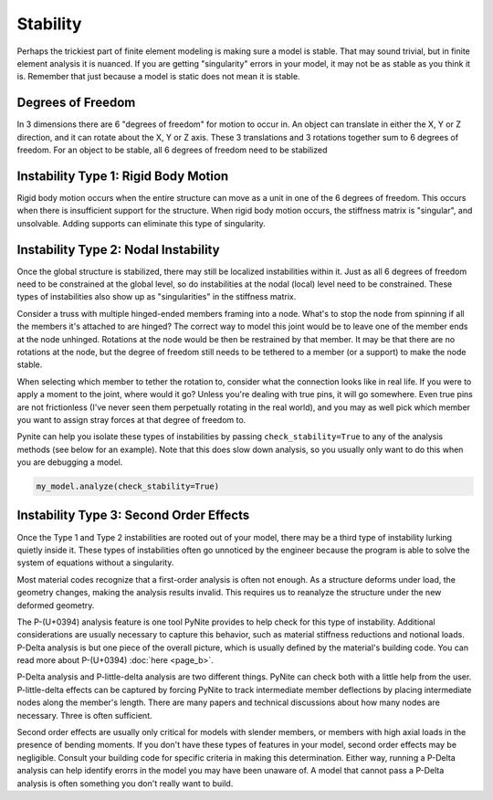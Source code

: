 =========
Stability
=========

Perhaps the trickiest part of finite element modeling is making sure a model is stable. That may
sound trivial, but in finite element analysis it is nuanced. If you are getting "singularity"
errors in your model, it may not be as stable as you think it is. Remember that just because a
model is static does not mean it is stable.

Degrees of Freedom
==================
In 3 dimensions there are 6 "degrees of freedom" for motion to occur in. An object can translate
in either the X, Y or Z direction, and it can rotate about the X, Y or Z axis. These 3 translations
and 3 rotations together sum to 6 degrees of freedom. For an object to be stable, all 6 degrees
of freedom need to be stabilized

Instability Type 1: Rigid Body Motion
=====================================
Rigid body motion occurs when the entire structure can move as a unit in one of the 6 degrees of
freedom. This occurs when there is insufficient support for the structure. When rigid body motion
occurs, the stiffness matrix is "singular", and unsolvable. Adding supports can eliminate this type
of singularity.

Instability Type 2: Nodal Instability
=====================================
Once the global structure is stabilized, there may still be localized instabilities within it. Just
as all 6 degrees of freedom need to be constrained at the global level, so do instabilities at the
nodal (local) level need to be constrained. These types of instabilities also show up as
"singularities" in the stiffness matrix.

Consider a truss with multiple hinged-ended members framing into a node. What's to stop the node
from spinning if all the members it's attached to are hinged? The correct way to model this joint
would be to leave one of the member ends at the node unhinged. Rotations at the node would be then
be restrained by that member. It may be that there are no rotations at the node, but the degree of freedom
still needs to be tethered to a member (or a support) to make the node stable.

When selecting which member to tether the rotation to, consider what the connection looks like in
real life. If you were to apply a moment to the joint, where would it go? Unless you're dealing with
true pins, it will go somewhere. Even true pins are not frictionless (I've never seen them
perpetually rotating in the real world), and you may as well pick which member you want to assign
stray forces at that degree of freedom to.

Pynite can help you isolate these types of instabilities by passing ``check_stability=True`` to
any of the analysis methods (see below for an example). Note that this does slow down analysis, so
you usually only want to do this when you are debugging a model.

.. code-block:: python

    my_model.analyze(check_stability=True)

Instability Type 3: Second Order Effects
========================================
Once the Type 1 and Type 2 instabilities are rooted out of your model, there may be a third type of instability lurking quietly inside it. These types of instabilities often go unnoticed by the engineer because the program is able to solve the system of equations without a singularity.

Most material codes recognize that a first-order analysis is often not enough. As a structure deforms under load, the geometry changes, making the analysis results invalid. This requires us to reanalyze the structure under the new deformed geometry.

The P-(U+0394) analysis feature is one tool PyNite provides to help check for this type of instability. Additional considerations are usually necessary to capture this behavior, such as material stiffness reductions and notional loads. P-Delta analysis is but one piece of the overall picture, which is usually defined by the material's building code. You can read more about P-(U+0394) :doc:`here <page_b>`.

P-Delta analysis and P-little-delta analysis are two different things. PyNite can check both with a little help from the user. P-little-delta effects can be captured by forcing PyNite to track intermediate member deflections by placing intermediate nodes along the member's length. There are many papers and technical discussions about how many nodes are necessary. Three is often sufficient.

Second order effects are usually only critical for models with slender members, or members with high axial loads in the presence of bending moments. If you don't have these types of features in your model, second order effects may be negligible. Consult your building code for specific criteria in making this determination. Either way, running a P-Delta analysis can help identify erorrs in the model you may have been unaware of. A model that cannot pass a P-Delta analysis is often something you don't really want to build.
